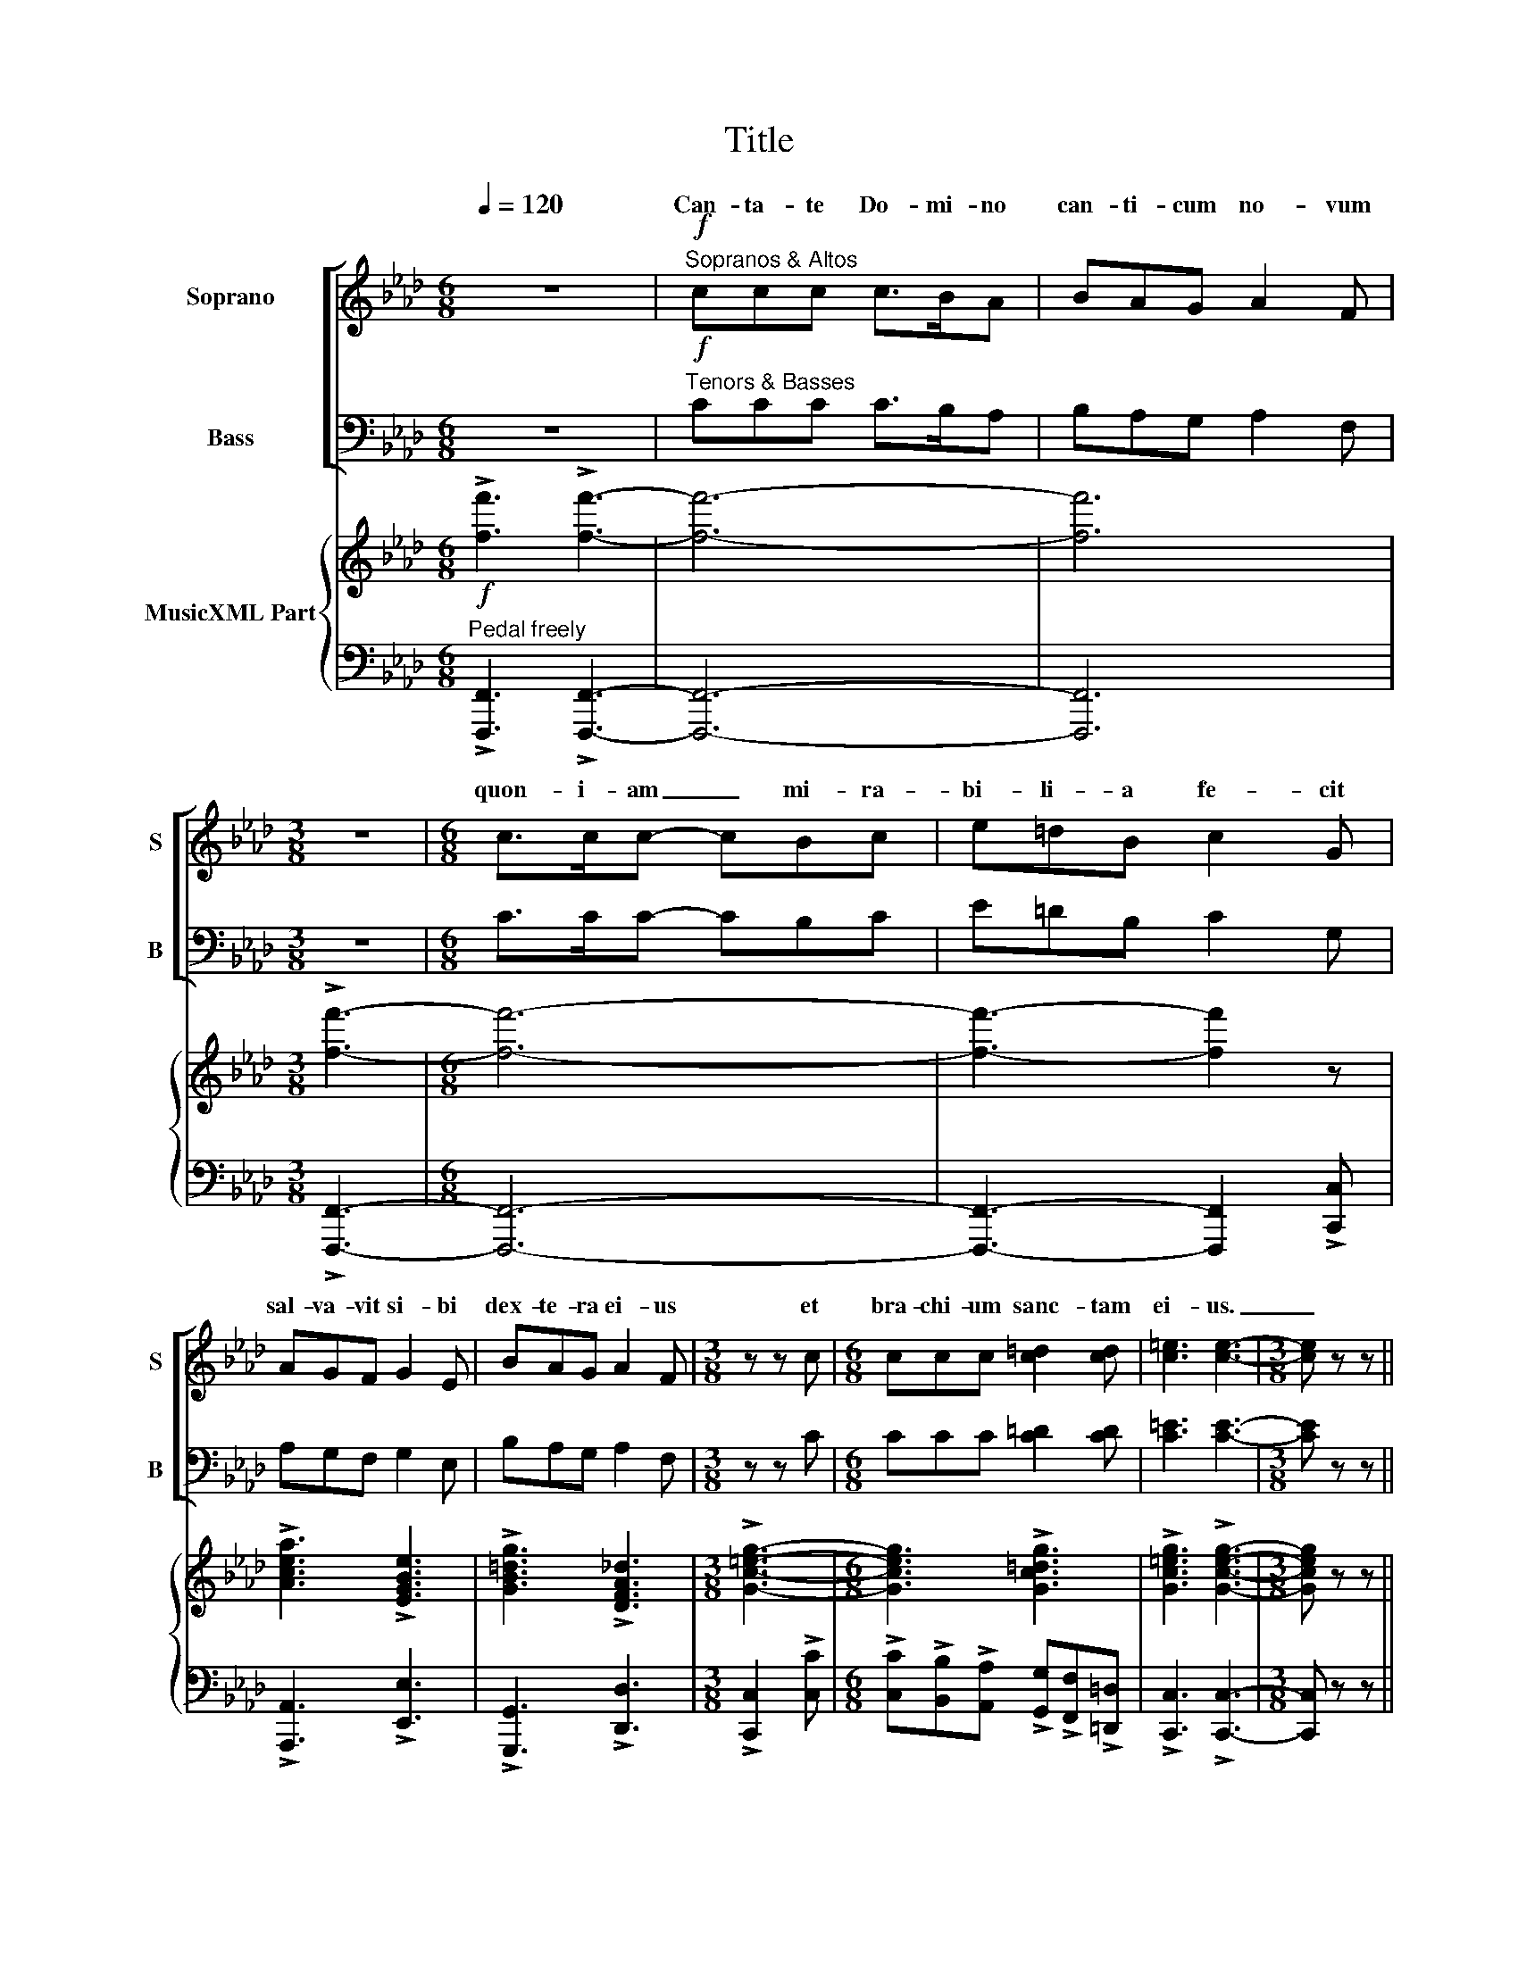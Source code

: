 X:1
T:Title
%%score [ ( 1 2 ) ( 3 4 ) ] { ( 5 7 ) | 6 }
L:1/8
Q:1/4=120
M:6/8
K:Fmin
V:1 treble nm="Soprano" snm="S"
V:2 treble 
V:3 bass nm="Bass" snm="B"
V:4 bass 
V:5 treble nm="MusicXML Part"
V:7 treble 
V:6 bass 
V:1
 z6 |!f!"^Sopranos & Altos" ccc c>BA | BAG A2 F |[M:3/8] z3 |[M:6/8] c>cc- cBc | e=dB c2 G | %6
w: ||||||
w: |Can- ta- te Do- mi- no|can- ti- cum no- vum||quon- i- am _ mi- ra-|bi- li- a fe- cit|
w: ||||||
 AGF G2 E | BAG A2 F |[M:3/8] z z c |[M:6/8] ccc [c=d]2 [cd] | [c=e]3 [ce]3- |[M:3/8] [ce] z z || %12
w: ||||||
w: sal- va- vit si- bi|dex- te- ra ei- us|et|bra- chi- um sanc- tam|ei- us.|_|
w: ||||||
[M:6/8] z6 | z6 |!mf!"^unison" F2 G (AG)F | c2 c c3- | c6- | c6 |"^sim." F2 G (AG)F | c2 c c3- | %20
w: ||Ju- bi- la- * te|Do- mi- no|_||Ju- bi- la- * te|Do- mi- no|
w: ||||||||
w: ||Ju- bi- la- * te|Do- mi- no|||Ju- bi- la- * te|Do- mi- no|
 c6- | c6 | z z d BGB | c2 c AFA | [G=d][Gd][Gd]- [Gd]3- | [Gd]3- [Gd] z z | z6 | z6 | G2 A (BA)G | %29
w: _||||||||Ju- bi- la- * te|
w: ||can- ta- te et|e- xul- ta- te et|psal- li- te. _|_ _||||
w: ||||||||Ju- bi- la- * te|
 e2 e e3- | e6- | e6 | G2 A (BA)G | =e2 e e3- | e6- | e6 | F2 G (AG)F | c2 c c3- | c6- | c6 | %40
w: Do- mi- no|_||Ju- bi- la- * te|Do- mi- no|_||Ju- bi- la- * te|Do- mi- no|_||
w: |||||||||||
w: Do- mi- no|||Ju- bi- la- * te|Do- mi- no|||Ju- bi- la- * te|Do- mi- no|||
 ddd BGB | c2 c AFA | BBB (GA)B | c3 c3- | c3 z3 | ddd BGB | ccc AFA | BBB (=AB)c | %48
w: ||||||||
w: Psal- li- te Do- mi- no|in ci- tha- ra, ci-|tha- ra et vo- * ce|psal- mi.|_|Psal- li- te De- us in|tu- bis duc- ti- li- bus|et vo- ce tu- * bae|
w: ||||||||
 [=B=d]3 [Bd]3- | [Bd]3 z2 z/ x/ | z6 | z6 | G2 A (BA)G | e2 e e3- | e6- | e6 | G2 A (BA)G | %57
w: ||||Ju- bi- la- * te|Do- mi- no|_||Ju- bi- la- * te|
w: cor- nae|_||||||||
w: ||||Ju- bi- la- * te|Do- mi- no|||Ju- bi- la- * te|
 =e2 e e3- | e6- | e6 | F2 G (AG)F | c2 c c3- | c6- | c6 |!mp! F2 G (AG)F | c2 c c3- | c6- | c6 | %68
w: Do- mi- no|_||Ju- bi- la- * te|Do- mi- no|_||Ju- bi- la- * te|Do- mi- no|_||
w: |||||||||||
w: Do- mi- no|||Ju- bi- la- * te|Do- mi- no|||Ju- bi- la- * te|Do- mi- no|||
!mf! c2 c cc z | z6 | c2 c cc z | z6 |!<(! c3 c3 | c3 c3!<)! |!f! [=Af]6- | [Af] z z z3 |] %76
w: ||||||||
w: Ju- bi- la- te||in con- spec- tu||re- gis|Do- mi-|ni|_|
w: ||||||||
V:2
 x6 | x6 | x6 |[M:3/8] x3 |[M:6/8] x6 | x6 | x6 | x6 |[M:3/8] x3 |[M:6/8] x6 | x6 |[M:3/8] x3 || %12
w: ||||||||||||
w: ||||||||||||
w: ||||||||||||
[M:6/8] x6 | x6 | x6 | x6 | B3"^div." A3 | G3 F3 | x6 | x6 | B3 A3 | G3 F3 | x6 | x6 | x6 | x6 | %26
w: ||||||||||||||
w: ||||||||||||||
w: ||||om- nis|ter- ra!|||om- nis|ter- ra!|||||
 x6 | x6 | x6 | x6 | d3 c3 | B3 A3 | x6 | x6 | c3 B3 | A3 G3 | x6 | x6 | B3 A3 | G3 F3 | x6 | x6 | %42
w: ||||||||||||||||
w: ||||||||||||||||
w: ||||om- nis|ter- ra!|||om- nis|ter- ra|||om- nis|ter- ra!|||
 x6 | x6 | x6 | x6 | x6 | x6 | x6 | x6 | x6 | x6 | x6 | x6 | d3 c3 | B3 A3 | x6 | x6 | c3 B3 | %59
w: |||||||||||||||||
w: |||||||||||||||||
w: ||||||||||||om- nis|ter- ra!|||om- nis|
 A3 G3 | x6 | x6 | B3 A3 | G3 F3 | x6 | x6 | B3 A3 | G3 F3 | A2 A BB x | x6 | A2 A BB x | x6 | x6 | %73
w: ||||||||||||||
w: ||||||||||||||
w: ter- ra!|||om- nis|ter- ra!|||om- nis|ter- ra!||||||
 x6 | x6 | x6 |] %76
w: |||
w: |||
w: |||
V:3
 z6 |!f!"^Tenors & Basses" CCC C>B,A, | B,A,G, A,2 F, |[M:3/8] z3 |[M:6/8] C>CC- CB,C | %5
w: |||||
w: |||||
 E=DB, C2 G, | A,G,F, G,2 E, | B,A,G, A,2 F, |[M:3/8] z z C |[M:6/8] CCC [C=D]2 [CD] | %10
w: |||||
w: |||||
 [C=E]3 [CE]3- |[M:3/8] [CE] z z ||[M:6/8] z6 | z6 |!mf!"^unison" F,2 G, (A,G,)F, | C2 C C3- | %16
w: ||||Ju- bi- la- * te|Do- mi- no|
w: ||||Ju- bi- la- * te|Do- mi- no|
 C6- | C6 |"^sim." F,2 G, (A,G,)F, | C2 C C3- | C6- | C6 | z z D B,G,B, | C2 C A,F,A, | %24
w: _||Ju- bi- la- * te|Do- mi- no|_||||
w: ||Ju- bi- la- * te|Do- mi- no|||||
 [G,=B,][G,B,][G,B,]- [G,B,]3- | [G,B,]3- [G,B,] z z | z6 | z6 | G,2 A, (B,A,)G, | E2 E E3- | E6- | %31
w: ||||Ju- bi- la- * te|Do- mi- no|_|
w: ||||Ju- bi- la- * te|Do- mi- no||
 E6 | G,2 A, (B,A,)G, | =E2 E E3- | E6- | E6 | F,2 G, (A,G,)F, | C2 C C3- | C6- | C6 | DDD B,G,B, | %41
w: |Ju- bi- la- * te|Do- mi- no|_||Ju- bi- la- * te|Do- mi- no|_|||
w: |Ju- bi- la- * te|Do- mi- no|||Ju- bi- la- * te|Do- mi- no||||
 C2 C A,F,A, | B,B,B, (G,A,)B, | C3 C3- | C3 z3 | DDD B,G,B, | CCC A,F,A, | B,B,B, (=A,B,)C | %48
w: |||||||
w: |||||||
 [=B,=D]3 [B,D]3- | [B,D]3 z3 | z6 | z6 | G,2 A, (B,A,)G, | E2 E E3- | E6- | E6 | G,2 A, (B,A,)G, | %57
w: ||||Ju- bi- la- * te|Do- mi- no|_||Ju- bi- la- * te|
w: ||||Ju- bi- la- * te|Do- mi- no|||Ju- bi- la- * te|
 =E2 E E3- | E6- | E6 | F,2 G, (A,G,)F, | C2 C C3- | C6- | C6 |!mp! F,2 G, (A,G,)F, | C2 C C3- | %66
w: Do- mi- no|_||Ju- bi- la- * te|Do- mi- no|_||Ju- bi- la- * te|Do- mi- no|
w: Do- mi- no|||Ju- bi- la- * te|Do- mi- no|||Ju- bi- la- * te|Do- mi- no|
 C6- | C6 |!mf! C2 C CC z | z6 | C2 C CC z | z6 |!<(! [C,C]3 [C,C]3 | [C,C]3 [C,C]3!<)! | %74
w: _||||||||
w: ||||||||
!f! [F,C]6- | [F,C] z z z3 |] %76
w: ||
w: ||
V:4
 x6 | x6 | x6 |[M:3/8] x3 |[M:6/8] x6 | x6 | x6 | x6 |[M:3/8] x3 |[M:6/8] x6 | x6 |[M:3/8] x3 || %12
w: ||||||||||||
w: ||||||||||||
[M:6/8] x6 | x6 | x6 | x6 | B,3"^div." A,3 | G,3 F,3 | x6 | x6 | B,3 A,3 | G,3 F,3 | x6 | x6 | x6 | %25
w: |||||||||||||
w: ||||om- nis|ter- ra!|||om- nis|ter- ra!||||
 x6 | x6 | x6 | x6 | x6 | D3 C3 | B,3 A,3 | x6 | x6 | C3 B,3 | A,3 G,3 | x6 | x6 | B,3 A,3 | %39
w: ||||||||||||||
w: |||||om- nis|ter- ra!|||om- nis|ter- ra!|||om- nis|
 G,3 F,3 | x6 | x6 | x6 | x6 | x6 | x6 | x6 | x6 | x6 | x6 | x6 | x6 | x6 | x6 | D3 C3 | B,3 A,3 | %56
w: |||||||||||||||||
w: ter- ra!|||||||||||||||om- nis|ter- ra!|
 x6 | x6 | C3 B,3 | A,3 G,3 | x6 | x6 | B,3 A,3 | G,3 F,3 | x6 | x6 | B,3 A,3 | G,3 F,3 | %68
w: ||||||||||||
w: ||om- nis|ter- ra!|||om- nis|ter- ra!|||om- nis|ter- ra!|
 F,2 F, C,C, x | x6 | F,2 F, C,C, x | x6 | x6 | x6 | x6 | x6 |] %76
w: ||||||||
w: ||||||||
V:5
!f! !>![ff']3 !>![ff']3- | [ff']6- | [ff']6 |[M:3/8] !>![ff']3- |[M:6/8] [ff']6- | %5
 [ff']3- [ff']2 z | !>![Acea]3 !>![EGBe]3 | !>![GB=dg]3 !>![DFA_d]3 |[M:3/8] !>![Gc=eg]3- | %9
[M:6/8] [Gceg]3 !>![Gc=dg]3 | !>![Gc=eg]3 !>![Gceg]3- |[M:3/8] [Gceg] z z || %12
[M:6/8] z/ [FA]C/[FA] z Gc | z/ [FA]C/[FA] z GC | z/ [FA]C/[FA] z Gc | z/ [FA]C/[FA] z GC | %16
 z/ [FA]C/[FA] z Gc | z/ [FA]C/[FA] z GC | z/ [FA]C/[FA] z Gc | z/ [FA]C/[FA] z GC | %20
 z/ [FA]C/[FA] z Gc | z/ [FA]C/[FA] z GC | z/ [Bd]F/[Bd] [GB]E[GB] | z/ [Ac]E/[Ac] [FA]D[FA] | %24
 [G=B][=DG][GB] [DG][GB][DG] | [G=B][=DG][GB] [DG][GB][DG] | z/ [GB]E/[GB] z Ad | %27
 z/ [GB]E/[GB] z Ad | z/ [GB]E/[GB] z Ad | z/ [GB]E/[GB] z Ad | z/ [GB]E/[GB] z Ad | %31
 z/ [GB]E/[GB] z Ad | z/ [GB]E/[GB] z Ad | z/ [c=e]G/[ce] z =dg | z/ [c=e]G/[ce] z =dg | %35
 z/ [c=e]G/[ce] z =dg | z/ [FA]C/[FA] z Gc | z/ [FA]C/[FA] z GC | z/ [FA]C/[FA] z Gc | %39
 z/ [FA]C/[FA] z GC | z/ [Bd]F/[Bd] [GB]E[GB] | z/ [Ac]E/[Ac] [FA]D[FA] | %42
 z/ [GB]=D/[GB] [=EG]C[EG] | z/ [FA]C/[FA] z GC | z/ [FA]C/[FA] z Gc | z/ [Bd]F/[Bd] [GB]E[GB] | %46
 z/ [Ac]E/[Ac] [FA]D[FA] | z/ [GB]=D/[GB] [^F=A]D[FA] | [G=B][=DG][GB] [DG][GB][DG] | %49
 [G=B][=DG][GB] [DG][GB][DG] | z/ [GB]E/[GB] z Ad | z/ [GB]E/[GB] z Ad | z/ [GB]E/[GB] z Ad | %53
 z/ [GB]E/[GB] z Ad | z/ [GB]E/[GB] z Ad | z/ [GB]E/[GB] z Ad | z/ [GB]E/[GB] z Ad | %57
 z/ [c=e]G/[ce] z =dg | z/ [c=e]G/[ce] z =dg | z/ [c=e]G/[ce] z =dg | z/ [FA]C/[FA] z Gc | %61
 z/ [FA]C/[FA] z GC | z/ [FA]C/[FA] z Gc | z/ [FA]C/[FA] z GC | z/ [FA]C/[FA] z Gc | %65
 z/ [FA]C/[FA] z GC | z/ [FA]C/[FA] z Gc | z/ [FA]C/[FA] z GC | z/ [FA]C/[FA] z Gc | %69
 !>![ff']3 !>![ff']3 | z/ [FA]C/[FA] z Gc | !>![ff']3 !>![ff']3 | z/ [FA]C/[FA] z Gc | %73
 z/ [FA]C/[FA] z GC | %74
 !>![F=A]/!>!C/!>![FA]/!>!C/!>![FA]/!>!C/ !>![FA]/!>!C/!>![FA]/!>!C/!>![FA]/!>!C/ | %75
 !>!.[F=Acf] z z z3 |] %76
V:6
"^Pedal freely" !>![F,,,F,,]3 !>![F,,,F,,]3- | [F,,,F,,]6- | [F,,,F,,]6 |[M:3/8] !>![F,,,F,,]3- | %4
[M:6/8] [F,,,F,,]6- | [F,,,F,,]3- [F,,,F,,]2 !>![C,,C,] | !>![A,,,A,,]3 !>![E,,E,]3 | %7
 !>![G,,,G,,]3 !>![D,,D,]3 |[M:3/8] !>![C,,C,]2 !>![C,C] | %9
[M:6/8] !>![C,C]!>![B,,B,]!>![A,,A,] !>![G,,G,]!>![F,,F,]!>![=D,,=D,] | !>![C,,C,]3 !>![C,,C,]3- | %11
[M:3/8] [C,,C,] z z ||[M:6/8]!mf! F,3 C,3 | F,,3 C,3 | F,3 C,3 | F,,3 C,3 | F,3 C,3 | F,,3 C,3 | %18
 F,3 C,3 | F,,3 C,3 | F,3 C,3 | F,,3 C,3 | B,,3 E,3 | A,,3 D,3 | [G,,G,]3- [G,,G,][F,,F,][E,,E,] | %25
 [D,,=D,][C,,C,][=B,,,=B,,] [A,,,A,,][G,,,G,,][F,,,F,,] | [E,,,E,,]3 B,,3 | E,,3 B,,3 | E,,3 B,,3 | %29
 E,,3 B,,3 | E,,3 B,,3 | E,,3 B,,3 | E,,3 B,,3 | C,,3 G,,3 | C,3 G,,3 | C,,3 G,,3 | F,,3 C,3 | %37
 F,3 C,3 | F,3 C,3 | F,,3 C,3 | B,,3 E,3 | A,,3 D,3 | G,,3 C,3 | F,3 C,3 | F,3 C,3 | B,,3 E,3 | %46
 A,,3 D,3 | G,,3 =D,3 | [G,,G,]3- [G,,G,][=F,,=F,][E,,E,] | %49
 [D,,=D,][C,,C,][=B,,,=B,,] [A,,,A,,][G,,,G,,][F,,,F,,] | [E,,,E,,]3 B,,3 | E,,3 B,,3 | E,,3 B,,3 | %53
 E,,3 B,,3 | E,,3 B,,3 | E,,3 B,,3 | E,,3 B,,3 | C,,3 G,,3 | C,3 G,,3 | C,,3 G,,3 | F,3 C,3 | %61
 F,,3 C,3 | F,3 C,3 | F,,3 C,3 |!mp! F,3 C,3 | F,,3 C,3 | F,3 C,3 | F,,3 C,3 |!mf! F,,3 C,3 | %69
!f! !>![F,,,F,,]3 !>![F,,,F,,]3 |!mf! F,3 C,3 |!f! !>![F,,,F,,]3 !>![F,,,F,,]3 |!mf!!<(! F,,3 C,3 | %73
 F,3 C,3!<)! |!f! !>![F,,F,]3 !>![C,,C,]3 | !>![F,,,F,,] z z z3 |] %76
V:7
 x6 | x6 | x6 |[M:3/8] x3 |[M:6/8] x6 | x6 | x6 | x6 |[M:3/8] x3 |[M:6/8] x6 | x6 |[M:3/8] x3 || %12
[M:6/8] x4 E2 | x4 E2 | x4 E2 | x4 E2 | x4 E2 | x4 E2 | x4 E2 | x4 E2 | x4 E2 | x4 E2 | x6 | x6 | %24
 x6 | x6 | x4 F2 | x4 F2 | x4 F2 | x4 F2 | x4 F2 | x4 F2 | x4 F2 | x4 B2 | x4 B2 | x4 B2 | x4 E2 | %37
 x4 E2 | x4 E2 | x4 E2 | x6 | x6 | x6 | x4 E2 | x4 E2 | x6 | x6 | x6 | x6 | x6 | x4 F2 | x4 F2 | %52
 x4 F2 | x4 F2 | x4 F2 | x4 F2 | x4 F2 | x4 B2 | x4 B2 | x4 B2 | x4 E2 | x4 E2 | x4 E2 | x4 E2 | %64
 x4 E2 | x4 E2 | x4 E2 | x4 E2 | x4 E2 | x6 | x4 E2 | x6 | x4 E2 | x4 E2 | x6 | x6 |] %76

